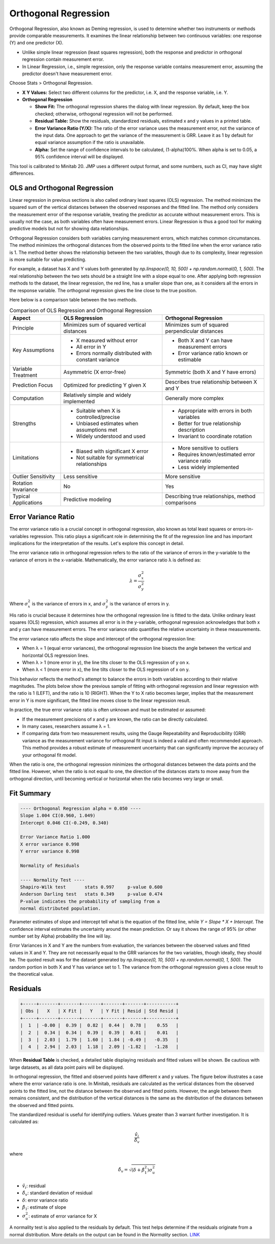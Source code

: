 .. raw:: html

   <style>
      .tight-table td {
             white-space: normal !important;
                       }
                          </style>

Orthogonal Regression
=====================

Orthogonal Regression, also known as Deming regression, is used to determine whether two instruments or methods provide comparable measurements. It examines the linear relationship between two continuous variables: one response (Y) and one predictor (X).

- Unlike simple linear regression (least squares regression), both the response and predictor in orthogonal regression contain measurement error.
- In Linear Regression, i.e., simple regression, only the response variable contains measurement error, assuming the predictor doesn't have measurement error.

Choose Stats > Orthogonal Regression.

.. image:: images/ortho1.png
   :align: center

- **X Y Values:** Select two different columns for the predictor, i.e. X, and the response variable, i.e. Y. 
- **Orthogonal Regression**

  - **Show Fit:** The orthogonal regression shares the dialog with linear regression. By default, keep the box checked; otherwise, orthogonal regression will not be performed.
  - **Residual Table:** Show the residuals, standardized residuals, estimated x and y values in a printed table.
  - **Error Variance Ratio (Y/X):** The ratio of the error variance uses the measurement error, not the variance of the input data. One approach to get the variance of the measurement is GRR. Leave it as 1 by default for equal variance assumption if the ratio is unavailable.
  - **Alpha:** Set the range of confidence intervals to be calculated, (1-alpha)100%. When alpha is set to 0.05, a 95% confidence interval will be displayed.
    
This tool is calibrated to Minitab 20. JMP uses a different output format, and some numbers, such as CI, may have slight differences.

OLS and Orthogonal Regression
-----------------------------

Linear regression in previous sections is also called ordinary least squares (OLS) regression. The method minimizes the squared sum of the vertical distances between the observed responses and the fitted line. The method only considers the measurement error of the response variable, treating the predictor as accurate without measurement errors. This is usually not the case, as both variables often have measurement errors. Linear Regression is thus a good tool for making predictive models but not for showing data relationships.

.. image:: images/ortho_ols.png
   :align: center

Orthogonal Regression considers both variables carrying measurement errors, which matches common circumstances. The method minimizes the orthogonal distances from the observed points to the fitted line when the error variance ratio is 1. The method better shows the relationship between the two variables, though due to its complexity, linear regression is more suitable for value predicting.

.. image:: images/ortho_ortho.png
   :align: center

For example, a dataset has X and Y values both generated by `np.linspace(0, 10, 500) + np.random.normal(0, 1, 500)`. The real relationship between the two sets should be a straight line with a slope equal to one. After applying both regression methods to the dataset, the linear regression, the red line, has a smaller slope than one, as it considers all the errors in the response variable. The orthogonal regression gives the line close to the true position.

.. image:: images/ortho_cmp.png
   :align: center

Here below is a comparison table between the two methods.

.. list-table:: Comparison of OLS Regression and Orthogonal Regression
   :header-rows: 1
   :widths: 20 40 40
   :class: tight-table

   * - Aspect
     - OLS Regression
     - Orthogonal Regression
   * - Principle
     - Minimizes sum of squared vertical distances
     - Minimizes sum of squared perpendicular distances
   * - Key Assumptions
     - - X measured without error
       - All error in Y
       - Errors normally distributed with constant variance
     - - Both X and Y can have measurement errors
       - Error variance ratio known or estimable
   * - Variable Treatment
     - Asymmetric (X error-free)
     - Symmetric (both X and Y have errors)
   * - Prediction Focus
     - Optimized for predicting Y given X
     - Describes true relationship between X and Y
   * - Computation
     - Relatively simple and widely implemented
     - Generally more complex
   * - Strengths
     - - Suitable when X is controlled/precise
       - Unbiased estimates when assumptions met
       - Widely understood and used
     - - Appropriate with errors in both variables
       - Better for true relationship description
       - Invariant to coordinate rotation
   * - Limitations
     - - Biased with significant X error
       - Not suitable for symmetrical relationships
     - - More sensitive to outliers
       - Requires known/estimated error variance ratio
       - Less widely implemented
   * - Outlier Sensitivity
     - Less sensitive
     - More sensitive
   * - Rotation Invariance
     - No
     - Yes
   * - Typical Applications
     - Predictive modeling
     - Describing true relationships, method comparisons


Error Variance Ratio
--------------------

The error variance ratio is a crucial concept in orthogonal regression, also known as total least squares or errors-in-variables regression. This ratio plays a significant role in determining the fit of the regression line and has important implications for the interpretation of the results. Let's explore this concept in detail.

The error variance ratio in orthogonal regression refers to the ratio of the variance of errors in the y-variable to the variance of errors in the x-variable. Mathematically, the error variance ratio λ is defined as:

.. math::

   \lambda = \frac{\sigma_x^2}{\sigma_y^2}

Where :math:`\sigma_x^2` is the variance of errors in x, and :math:`\sigma_y^2` is the variance of errors in y.

His ratio is crucial because it determines how the orthogonal regression line is fitted to the data. Unlike ordinary least squares (OLS) regression, which assumes all error is in the y-variable, orthogonal regression acknowledges that both x and y can have measurement errors. The error variance ratio quantifies the relative uncertainty in these measurements.

The error variance ratio affects the slope and intercept of the orthogonal regression line:

- When λ = 1 (equal error variances), the orthogonal regression line bisects the angle between the vertical and horizontal OLS regression lines.
- When λ > 1 (more error in y), the line tilts closer to the OLS regression of y on x.
- When λ < 1 (more error in x), the line tilts closer to the OLS regression of x on y.

This behavior reflects the method's attempt to balance the errors in both variables according to their relative magnitudes. The plots below show the previous sample of fitting with orthogonal regression and linear regression with the ratio is 1 (LEFT), and the ratio is 10 (RIGHT). When the Y to X ratio becomes larger, implies that the measurement error in Y is more significant, the fitted line moves close to the linear regression result.

.. image:: images/ortho_chg_ratio.png
   :align: center

In practice, the true error variance ratio is often unknown and must be estimated or assumed:

- If the measurement precisions of x and y are known, the ratio can be directly calculated.
- In many cases, researchers assume λ = 1.
- If comparing data from two measurement results, using the Gauge Repeatability and Reproducibility (GRR) variance as the measurement variance for orthogonal fit input is indeed a valid and often recommended approach. This method provides a robust estimate of measurement uncertainty that can significantly improve the accuracy of your orthogonal fit model.

When the ratio is one, the orthogonal regression minimizes the orthogonal distances between the data points and the fitted line. However, when the ratio is not equal to one, the direction of the distances starts to move away from the orthogonal direction, until becoming vertical or horizontal when the ratio becomes very large or small.

Fit Summary
-----------

.. code-block:: none

   ---- Orthogonal Regression alpha = 0.050 ----
   Slope 1.004 CI(0.960, 1.049)
   Intercept 0.046 CI(-0.249, 0.340)
   
   Error Variance Ratio 1.000
   X error variance 0.998
   Y error variance 0.998
   
   Normality of Residuals
   
   ---- Normality Test ----
   Shapiro-Wilk test       stats 0.997     p-value 0.600
   Anderson Darling test   stats 0.349     p-value 0.474
   P-value indicates the probability of sampling from a 
   normal distributed population.

Parameter estimates of slope and intercept tell what is the equation of the fitted line, while `Y = Slope * X + Intercept`. The confidence interval estimates the uncertainty around the mean prediction. Or say it shows the range of 95% (or other number set by Alpha) probability the line will lay.

Error Variances in X and Y are the numbers from evaluation, the variances between the observed values and fitted values in X and Y. They are not necessarily equal to the GRR variances for the two variables, though ideally, they should be. The quoted result was for the dataset generated by `np.linspace(0, 10, 500) + np.random.normal(0, 1, 500)`. The random portion in both X and Y has variance set to 1. The variance from the orthogonal regression gives a close result to the theoretical value.

Residuals
---------

.. code-block:: none

   +-----+-------+-------+-------+-------+-------+-----------+
   | Obs |   X   | X Fit |   Y   | Y Fit | Resid | Std Resid |
   +-----+-------+-------+-------+-------+-------+-----------+
   |  1  | -0.00 |  0.39 |  0.82 |  0.44 |  0.78 |    0.55   |
   |  2  |  0.34 |  0.34 |  0.39 |  0.39 |  0.01 |    0.01   |
   |  3  |  2.03 |  1.79 |  1.60 |  1.84 | -0.49 |   -0.35   |
   |  4  |  2.94 |  2.03 |  1.18 |  2.09 | -1.82 |   -1.28   |

When **Residual Table** is checked, a detailed table displaying residuals and fitted values will be shown. Be cautious with large datasets, as all data point pairs will be displayed.

In orthogonal regression, the fitted and observed points have different x and y values. The figure below illustrates a case where the error variance ratio is one. In Minitab, residuals are calculated as the vertical distances from the observed points to the fitted line, not the distance between the observed and fitted points. However, the angle between them remains consistent, and the distribution of the vertical distances is the same as the distribution of the distances between the observed and fitted points.

.. image:: images/ortho_resid.png
   :align: center

The standardized residual is useful for identifying outliers. Values greater than 3 warrant further investigation. It is calculated as:

.. math::

   \frac{\hat{v}_i}{\hat{\delta}_v}

where

.. math::

   \hat{\delta}_v = \sqrt{(\delta + \hat{\beta}_1^2)\sigma_u^2}


- :math:`\hat{v}_i`: residual
- :math:`\hat{\delta}_v`: standard deviation of residual
- :math:`\delta`: error variance ratio
- :math:`\hat{\beta}_1`: estimate of slope
- :math:`\sigma_u^2`: estimate of error variance for X


A normality test is also applied to the residuals by default. This test helps determine if the residuals originate from a normal distribution. More details on the output can be found in the  `Normality` section. `LINK <https://minijmp.readthedocs.io/en/latest/usage/normality.html>`_

